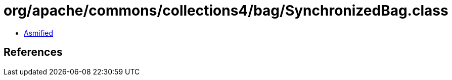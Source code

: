 = org/apache/commons/collections4/bag/SynchronizedBag.class

 - link:SynchronizedBag-asmified.java[Asmified]

== References

